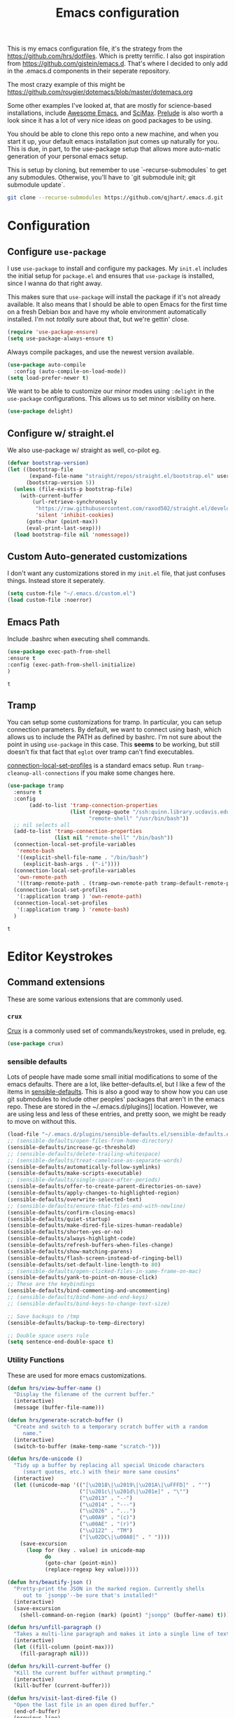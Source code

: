#+TITLE: Emacs configuration

This is my emacs configuration file, it's the strategy from the
https://github.com/hrs/dotfiles. Which is pretty terrific. I also got
inspiration from https://github.com/gjstein/emacs.d.  That's where I
decided to only add in the .emacs.d components in their seperate
repository.

The most crazy example of this might be
[[https://github.com/rougier/dotemacs/blob/master/dotemacs.org]]

Some other examples I've looked at, that are mostly for science-based
installations, include [[https://github.com/emacs-tw/awesome-emacs][Awesome Emacs]], and [[https://github.com/jkitchin/scimax][SciMax]].  [[https://prelude.emacsredux.com/en/latest/][Prelude]] is also worth a look
since it has a lot of very nice ideas on good packages to be using.

You should be able to clone this repo onto a new machine, and when you
start it up, your default emacs installation jsut comes up naturally
for you.  This is due, in part, to the use-package setup that allows
more auto-matic generation of your personal emacs setup.

This is setup by cloning, but remember to use `--recurse-submodules`
to get any submodules.  Otherwise, you'll have to `git submodule init;
git submodule update`.

#+BEGIN_SRC bash
git clone --recurse-submodules https://github.com/qjhart/.emacs.d.git
#+END_SRC

* Configuration
** Configure =use-package=
 I use =use-package= to install and configure my packages. My =init.el= includes
 the initial setup for =package.el= and ensures that =use-package= is installed,
 since I wanna do that right away.

 This makes sure that =use-package= will install the package if it's not already
 available. It also means that I should be able to open Emacs for the first time
 on a fresh Debian box and have my whole environment automatically installed. I'm
 not /totally/ sure about that, but we're gettin' close.

 #+begin_src emacs-lisp
   (require 'use-package-ensure)
   (setq use-package-always-ensure t)
 #+end_src

 Always compile packages, and use the newest version available.

 #+begin_src emacs-lisp
   (use-package auto-compile
     :config (auto-compile-on-load-mode))
   (setq load-prefer-newer t)
 #+end_src

 We want to be able to customize our minor modes using =:delight= in the
 =use-package= configurations.  This allows us to set minor visibility on here.

 #+BEGIN_SRC emacs-lisp
 (use-package delight)
 #+END_SRC

** Configure w/ straight.el
   We also use-package w/ straight as well, co-pilot eg.

   #+begin_src emacs-lisp
(defvar bootstrap-version)
(let ((bootstrap-file
       (expand-file-name "straight/repos/straight.el/bootstrap.el" user-emacs-directory))
      (bootstrap-version 5))
  (unless (file-exists-p bootstrap-file)
    (with-current-buffer
        (url-retrieve-synchronously
         "https://raw.githubusercontent.com/raxod502/straight.el/develop/install.el"
         'silent 'inhibit-cookies)
      (goto-char (point-max))
      (eval-print-last-sexp)))
  (load bootstrap-file nil 'nomessage))
#+end_src


** Custom Auto-generated customizations
 I don't want any customizations stored in my ~init.el~ file, that just
 confuses things.  Instead store it seperately.

 #+BEGIN_SRC emacs-lisp
  (setq custom-file "~/.emacs.d/custom.el")
  (load custom-file :noerror)
 #+END_SRC

** Emacs Path
   Include .bashrc when executing shell commands.

   #+begin_src emacs-lisp
     (use-package exec-path-from-shell
     :ensure t
     :config (exec-path-from-shell-initialize)
     )
   #+end_src

   #+RESULTS:
   : t

** Tramp
You can setup some customizations for tramp. In particular, you can setup
connection parameters.  By default, we want to connect using bash, which allows
us to include the PATH as defined by bashrc.  I'm not sure about the point in
using ~use-package~ in this case.  This *seems* to be working, but still doesn't
fix that fact that ~eglot~ over tramp can't find executables.

[[https://www.gnu.org/software/emacs/manual/html_node/elisp/Connection-Local-Variables.html][connection-local-set-profiles]] is a standard emacs setup.  Run
~tramp-cleanup-all-connections~ if you make some changes here.

   #+begin_src emacs-lisp
     (use-package tramp
       :ensure t
       :config
            (add-to-list 'tramp-connection-properties
                         (list (regexp-quote "/ssh:quinn.library.ucdavis.edu:")
                               "remote-shell" "/usr/bin/bash"))
       ;; nil selects all
       (add-to-list 'tramp-connection-properties
                    (list nil "remote-shell" "/bin/bash"))
       (connection-local-set-profile-variables
        'remote-bash
        '((explicit-shell-file-name . "/bin/bash")
          (explicit-bash-args . ("-i"))))
       (connection-local-set-profile-variables
        'own-remote-path
        '((tramp-remote-path . (tramp-own-remote-path tramp-default-remote-path))))
       (connection-local-set-profiles
        '(:application tramp ) 'own-remote-path)
       (connection-local-set-profiles
        '(:application tramp ) 'remote-bash)
       )

   #+end_src

   #+RESULTS:
   : t

* Editor Keystrokes
** Command extensions
These are some various extensions that are commonly used.
*** =crux=
[[https://github.com/bbatsov/crux][Crux]] is a commonly used set of commands/keystrokes, used in prelude, eg.

 #+BEGIN_SRC emacs-lisp
(use-package crux)
 #+END_SRC

*** sensible defaults
 Lots of people have made some small initial modifications to some of the
 emacs defaults.  There are a lot, like better-defaults.el, but I like a few
 of the items in [[https://github.com/hrs/sensible-defaults.el.git][sensible-defaults]].  This is also a good way to show how you
 can use git submodules to include other peoples' packages that aren't in
 the emacs repo.  These are stored in the ~/.emacs.d/plugins]] location.
 However, we are using less and less of these entries, and pretty soon, we
 might be ready to move on without this.

 #+BEGIN_SRC emacs-lisp
	 (load-file "~/.emacs.d/plugins/sensible-defaults.el/sensible-defaults.el")
	 ;; (sensible-defaults/open-files-from-home-directory)
	 (sensible-defaults/increase-gc-threshold)
	 ;; (sensible-defaults/delete-trailing-whitespace)
	 ;; (sensible-defaults/treat-camelcase-as-separate-words)
	 (sensible-defaults/automatically-follow-symlinks)
	 (sensible-defaults/make-scripts-executable)
	 ;; (sensible-defaults/single-space-after-periods)
	 (sensible-defaults/offer-to-create-parent-directories-on-save)
	 (sensible-defaults/apply-changes-to-highlighted-region)
	 (sensible-defaults/overwrite-selected-text)
	 ;; (sensible-defaults/ensure-that-files-end-with-newline)
	 (sensible-defaults/confirm-closing-emacs)
	 (sensible-defaults/quiet-startup)
	 (sensible-defaults/make-dired-file-sizes-human-readable)
	 (sensible-defaults/shorten-yes-or-no)
	 (sensible-defaults/always-highlight-code)
	 (sensible-defaults/refresh-buffers-when-files-change)
	 (sensible-defaults/show-matching-parens)
	 (sensible-defaults/flash-screen-instead-of-ringing-bell)
	 (sensible-defaults/set-default-line-length-to 80)
	 ;; (sensible-defaults/open-clicked-files-in-same-frame-on-mac)
	 (sensible-defaults/yank-to-point-on-mouse-click)
	 ;; These are the keybindings
	 (sensible-defaults/bind-commenting-and-uncommenting)
	 ;; (sensible-defaults/bind-home-and-end-keys)
	 ;; (sensible-defaults/bind-keys-to-change-text-size)

	 ;; Save backups to /tmp
	 (sensible-defaults/backup-to-temp-directory)

	 ;; Double space users rule
	 (setq sentence-end-double-space t)
 #+END_SRC

*** Utility Functions
 These are used for more emacs customizations.
 #+BEGIN_SRC emacs-lisp
   (defun hrs/view-buffer-name ()
     "Display the filename of the current buffer."
     (interactive)
     (message (buffer-file-name)))

   (defun hrs/generate-scratch-buffer ()
     "Create and switch to a temporary scratch buffer with a random
        name."
     (interactive)
     (switch-to-buffer (make-temp-name "scratch-")))

   (defun hrs/de-unicode ()
     "Tidy up a buffer by replacing all special Unicode characters
        (smart quotes, etc.) with their more sane cousins"
     (interactive)
     (let ((unicode-map '(("[\u2018\|\u2019\|\u201A\|\uFFFD]" . "'")
                          ("[\u201c\|\u201d\|\u201e]" . "\"")
                          ("\u2013" . "--")
                          ("\u2014" . "---")
                          ("\u2026" . "...")
                          ("\u00A9" . "(c)")
                          ("\u00AE" . "(r)")
                          ("\u2122" . "TM")
                          ("[\u02DC\|\u00A0]" . " "))))
       (save-excursion
         (loop for (key . value) in unicode-map
               do
               (goto-char (point-min))
               (replace-regexp key value)))))

   (defun hrs/beautify-json ()
     "Pretty-print the JSON in the marked region. Currently shells
        out to `jsonpp'--be sure that's installed!"
     (interactive)
     (save-excursion
       (shell-command-on-region (mark) (point) "jsonpp" (buffer-name) t)))

   (defun hrs/unfill-paragraph ()
     "Takes a multi-line paragraph and makes it into a single line of text."
     (interactive)
     (let ((fill-column (point-max)))
       (fill-paragraph nil)))

   (defun hrs/kill-current-buffer ()
     "Kill the current buffer without prompting."
     (interactive)
     (kill-buffer (current-buffer)))

   (defun hrs/visit-last-dired-file ()
     "Open the last file in an open dired buffer."
     (end-of-buffer)
     (previous-line)
     (dired-find-file))

   (defun hrs/visit-last-migration ()
     "Open the last file in 'db/migrate/'. Relies on projectile. Pretty sloppy."
     (interactive)
     (dired (expand-file-name "db/migrate" (projectile-project-root)))
     (hrs/visit-last-dired-file)
     (kill-buffer "migrate"))

   (defun hrs/add-auto-mode (mode &rest patterns)
     "Add entries to `auto-mode-alist' to use `MODE' for all given file `PATTERNS'."
     (dolist (pattern patterns)
       (add-to-list 'auto-mode-alist (cons pattern mode))))

   (defun hrs/find-file-as-sudo ()
     (interactive)
     (let ((file-name (buffer-file-name)))
       (when file-name
         (find-alternate-file (concat "/sudo::" file-name)))))

 #+END_SRC
*** Better Custom
 These are just some additional customization flags, you can also find these in the Options area.
 #+BEGIN_SRC emacs-lisp
 (save-place-mode t)
 (show-paren-mode t)
 #+END_SRC

** Set Keys

   In addition to normal set keys,  we also want to use keychord extensions

   #+begin_src emacs-lisp
     (use-package key-chord
       :init
       (key-chord-mode 1)
       :custom
       (key-chord-two-keys-delay 0.1) ; default 0.1
       (key-chord-one-key-delay 0.2) ; default 0.2
       )
   #+end_src

   #+RESULTS:

 Here are some of the common keybindings from =crux=

 #+BEGIN_SRC emacs-lisp
 ;;(global-set-key (kbd "C-k") 'crux-smart-kill-line)
 #+END_SRC

 Assume that I always want to kill the current buffer when hitting =C-x k=.

 #+BEGIN_SRC emacs-lisp
   (global-set-key (kbd "C-x k") 'hrs/kill-current-buffer)
 #+END_SRC

 Use System style =C-x= =C-c= =C-v=.

 #+BEGIN_SRC emacs-lisp
   (cua-mode t)
 #+END_SRC

 These are some of the default keystrokes from HRS.

 #+begin_src emacs-lisp
   (define-key global-map "\C-cl" 'org-store-link)
   (define-key global-map "\C-ca" 'org-agenda)
   (define-key global-map "\C-cc" 'org-capture)
 #+end_src

 #+RESULTS:
 : org-capture

** Editorconfig
It's better to use the editorconfig files to set your ending whitespace, tab
width, etc.  This allows you to play better with other editors or collaborators.

#+BEGIN_SRC emacs-lisp
(use-package editorconfig
  :ensure t
  :delight;;" .ec"
  :config
  (editorconfig-mode 1))
#+END_SRC

#+RESULTS:
: t

* Emacs Look and Feel
** Themes
There are many,many themes.  [[https://emacsthemes.com/][Emacs Themes]] is a good place to see alot of these.
If you want to interactively see how they affect your page, you can try ~M-x
custom-themes~

#+BEGIN_SRC emacs-lisp
   (use-package solarized-theme
     :ensure t)
#+END_SRC

#+RESULTS:

It's important to remember to fix your theme whenever you see a problem.  This
note on [[https://shallowsky.com/blog/linux/editors/emacs-customize-colors.html][Emacs Custom Colors]] is a good summary.  The basic idea is that when you
see a bad color, select it and use ~C-u C-x = ~

** Theme-Magic

Theme-Magic needs to have [[https://github.com/dylanaraps/pywal][pywal]] installed. The best way is to install this as a
user with ~pip3 install --user pywal~.  pywal is able to set the colors for the
alacritty terminals dynamically, but I'm not exactly sure how that's done.

#+begin_src emacs-lisp
  (use-package theme-magic
    :config
    (theme-magic-export-theme-mode)
    :delight theme-magic-export-theme-mode
    :ensure t)
#+end_src

#+RESULTS:
: t

[[https://github.com/bbatsov/solarized-emacs][Solarized Emacs]] theme allows you to use their setup, with any 8 color theme.
The order in solarized is:
darkest-base,brightest-base,yellow,orange,red,magenta,violet,blue,cyan,green.

These are converted in to .Xdefaults as:

| sol # | sol col        | .X #          | .X col      |
|-------+----------------+---------------+-------------|
|     0 | brightest-base | foreground    | black       |
|     1 | darkest-base   | N/A           |             |
|       | (fg+bg)/2      | background,15 |             |
|     2 | yellow         | 1,9           | red         |
|     3 | orange         | 4             | blue        |
|     4 | red            | 3,11          | green       |
|     5 | magenta        | 5,13          | magenta     |
|     6 | violet         | N/A           |             |
|     7 | blue           | 6,14          | cyan        |
|     8 | cyan           | 2,10          | yellow      |
|     9 | green          | 12            | bright blue |
|       | ~blend~        | 7             |             |
|       | ~blend~        | 8             |             |


#+begin_src emacs-lisp
  ;; inspired vim's jellybeans color-theme
  (solarized-create-theme-file-with-palette 'light 'solarized-jellybeans-light
    '("#202020" "#ffffff"
      "#ffb964" "#8fbfdc" "#a04040" "#b05080" "#805090" "#fad08a" "#99ad6a" "#8fbfdd"))

  (solarized-create-theme-file-with-palette 'dark 'solarized-jellybeans-dark
    '("#202020" "#ffffff"
      "#ffb964" "#8fbfdc" "#a04040" "#b05080" "#805090" "#fad08a" "#99ad6a" "#8fbfdd"))

  ;; https://marketingtoolbox.ucdavis.edu/brand-guide/colors
  (solarized-create-theme-file-with-palette 'light 'solarized-ucd-light
    '("#022851" "#FFF9E5"
      "#79242F" "#003A5D" "#266041" "#79242F" "#AADA91" "#008EAA" "#266041" "#F18A00")
    '((custom-theme-set-faces
       theme-name
       `(org-block-begin-line
         ((,class(:foreground ,(solarized-color-blend base03 base3 0.05 2)
                              :background ,(solarized-color-blend base03 base3 0.95 2)))))
       `(org-block
         ((,class (:background ,(solarized-color-blend base03 base3 0.95 2)))))
       `(org-block-end-line
         ((,class (:foreground ,(solarized-color-blend base03 base3 0.05 2)
                          :background ,(solarized-color-blend base03 base3 0.95 2)))))
       )
      `(mode-line
        ((,class (:foreground ,base2 :background ,(solarized-color-blend base03 base3 0.5 2)))))
      `(mode-line-inactive
        ((,class (:foreground ,base00 :background ,(solarized-color-blend base03 "black" 0.85 2)))))
      `(mode-line-buffer-id ((,class (:foreground ,base3 :weight bold))))
      )
  )

  (solarized-create-theme-file-with-palette 'dark 'solarized-ucd-dark
    '("#022851" "#FFF9E5"
      "#79242F" "#003A5D" "#266041" "#79242F" "#AADA91" "#008EAA" "#266041" "#F18A00")
        '((custom-theme-set-faces
       theme-name
       `(org-block-begin-line
         ((,class(:foreground ,(solarized-color-blend base03 base3 0.05 2)
                              :background ,(solarized-color-blend base03 base3 0.95 2)))))
       `(org-block
         ((,class (:background ,(solarized-color-blend base03 base3 0.95 2)))))
       `(org-block-end-line
         ((,class (:foreground ,(solarized-color-blend base03 base3 0.05 2)
                          :background ,(solarized-color-blend base03 base3 0.95 2)))))
       ))
    )
#+end_src

#+RESULTS:
: /home/quinn/.emacs.d/themes/solarized-ucd-dark.el

I like the idea of using a seperate color for source blocks.  There is a good
example of [[https://orgmode.org/worg/org-contrib/babel/examples/fontify-src-code-blocks.html][colored blocks]] for the lueven theme, which also discusses block
fontification.  There is an example of using the solarization theme builder, but
w/ custom faces in the wombat theme

#+RESULTS:
: /home/quinn/.emacs.d/themes/solarized-ucd-dark.el

** Menu Bars

The toolbar and scroll bar aren't super useful, but I can never remember all the
items in the menubar, so I leave that on.

#+BEGIN_SRC emacs-lisp
  (tool-bar-mode 0)
  (menu-bar-mode 1)
  (when window-system
    (scroll-bar-mode -1))
#+END_SRC

#+RESULTS:

** Set default font and configure font resizing

The standard =text-scale-= functions just resize the text in the current buffer;
I'd generally like to resize the text in /every/ buffer, and I usually want to
change the size of the modeline, too (this is especially helpful when
presenting). These functions and bindings let me resize everything all together!

Note that this overrides the default font-related keybindings from
=sensible-defaults=.

This sets the font to inconsolata, which usually isn't available on a fresh
install.  You can either comment that out, or install that font.  On debian
machines that is the ~fonts-inconsolata~ package.

#+BEGIN_SRC emacs-lisp
  (setq hrs/default-font "monospace")
  (setq hrs/default-font-size 18)
  (setq hrs/current-font-size hrs/default-font-size)

  (setq hrs/font-change-increment 1.1)

  (defun hrs/set-font-size ()
    "Set the font to `hrs/default-font' at `hrs/current-font-size'."
    (set-frame-font
     (concat hrs/default-font "-" (number-to-string hrs/current-font-size))))

  (defun hrs/reset-font-size ()
    "Change font size back to `hrs/default-font-size'."
    (interactive)
    (setq hrs/current-font-size hrs/default-font-size)
    (hrs/set-font-size))

  (defun hrs/increase-font-size ()
    "Increase current font size by a factor of `hrs/font-change-increment'."
    (interactive)
    (setq hrs/current-font-size
          (ceiling (* hrs/current-font-size hrs/font-change-increment)))
    (hrs/set-font-size))

  (defun hrs/decrease-font-size ()
    "Decrease current font size by a factor of `hrs/font-change-increment', down to a minimum size of 1."
    (interactive)
    (setq hrs/current-font-size
          (max 1
               (floor (/ hrs/current-font-size hrs/font-change-increment))))
    (hrs/set-font-size))

  (define-key global-map (kbd "C-)") 'hrs/reset-font-size)
  (define-key global-map (kbd "C-+") 'hrs/increase-font-size)
  (define-key global-map (kbd "C-=") 'hrs/increase-font-size)
  (define-key global-map (kbd "C-_") 'hrs/decrease-font-size)
  (define-key global-map (kbd "C--") 'hrs/decrease-font-size)
  (hrs/reset-font-size)
#+END_SRC

** Modeline

=moody= gives a truly lovely ribbon-based modeline.

#+begin_src emacs-lisp
  (use-package moody
    :config
    (setq x-underline-at-descent-line t)
    (moody-replace-mode-line-buffer-identification)
    (moody-replace-vc-mode))
#+end_src

#+RESULTS:
: t

#+begin_src emacs-lisp
  ;; Set visual-line-mode and change auto-fill-mode to " AF".
  (use-package emacs
    :delight
    (auto-fill-function ".⏎")
    (js-mode "JS")
    (sh-mode "SH")
    (eldoc-mode nil "eldoc")
    :custom
    (find-file-run-dired 1) ;; set to nill to disable
    )
#+end_src

#+RESULTS:

** =avy=
Years ago, I tried avy, and liked it, but it didn't get into my normal
pattern. [[https://karthinks.com/software/avy-can-do-anything/][Avy can do anything]], is an article that lays avy out in more detail.
The ~avy-setup-default~ binds ~C-'~ to avy-search in isearch.

#+begin_src emacs-lisp
    (use-package avy
      :ensure t
  ;;    :config
  ;;    (avy-setup-default)
      :custom
      (avy-timeout-seconds 0.5)
      :bind
      (
       ;;("C-c C-j" . avy-resume)
       ("C-;" . avy-resume)
       ("C-:" . avy-goto-char-timer)
       :map isearch-mode-map
       ("C-'" . avy-isearch)

       )
      )
#+end_src

#+RESULTS:
: avy-isearch

** [[ https://github.com/minad/vertico][Vertico]]

Vertico is a low level completion component.  Basically, this just gives you
better access to potential matches in your search buffer, in a vertical Vfashion.


#+BEGIN_SRC emacs-lisp
(use-package vertico
  :init
  (vertico-mode)

  ;; Different scroll margin
  ;; (setq vertico-scroll-margin 0)

  ;; Show more candidates
  ;; (setq vertico-count 20)

  ;; Grow and shrink the Vertico minibuffer
  ;; (setq vertico-resize t)

  ;; Optionally enable cycling for `vertico-next' and `vertico-previous'.
  ;; (setq vertico-cycle t)
  )

#+END_SRC

#+RESULTS:

** =orderless=

#+begin_src emacs-lisp
  (use-package orderless
    :ensure t
    :custom
    (completion-styles '(orderless basic))
    (completion-category-overrides '((file (styles basic partial-completion))))
    )
#+end_src

#+RESULTS:

** =consult=

#+begin_src emacs-lisp
  ;; Example configuration for Consult
  (use-package consult
    ;; Replace bindings. Lazily loaded due by `use-package'.
    :bind (;; C-c bindings (mode-specific-map)
           ("C-c h" . consult-history)
           ("C-c m" . consult-mode-command)
           ("C-c k" . consult-kmacro)
           ;; C-x bindings (ctl-x-map)
           ("C-x M-:" . consult-complex-command)     ;; orig. repeat-complex-command
           ("C-x b" . consult-buffer)                ;; orig. switch-to-buffer
           ("C-x 4 b" . consult-buffer-other-window) ;; orig. switch-to-buffer-other-window
           ("C-x 5 b" . consult-buffer-other-frame)  ;; orig. switch-to-buffer-other-frame
           ("C-x r b" . consult-bookmark)            ;; orig. bookmark-jump
           ("C-x p b" . consult-project-buffer)      ;; orig. project-switch-to-buffer
           ;; Custom M-# bindings for fast register access
           ("M-#" . consult-register-load)
           ("M-'" . consult-register-store)          ;; orig. abbrev-prefix-mark (unrelated)
           ("C-M-#" . consult-register)
           ;; Other custom bindings
           ("M-y" . consult-yank-pop)                ;; orig. yank-pop
           ("<help> a" . consult-apropos)            ;; orig. apropos-command
           ;; M-g bindings (goto-map)
           ("M-g e" . consult-compile-error)
           ("M-g f" . consult-flymake)               ;; Alternative: consult-flycheck
           ("M-g g" . consult-goto-line)             ;; orig. goto-line
           ("M-g M-g" . consult-goto-line)           ;; orig. goto-line
           ("M-g o" . consult-outline)               ;; Alternative: consult-org-heading
           ("M-g m" . consult-mark)
           ("M-g k" . consult-global-mark)
           ("M-g i" . consult-imenu)
           ("M-g I" . consult-imenu-multi)
           ;; M-s bindings (search-map)
           ("M-s d" . consult-find)
           ("M-s D" . consult-locate)
           ("M-s g" . consult-greprep)
           ("M-s r" . consult-ripgrep)
           ("M-s l" . consult-line)
           ("M-s L" . consult-line-multi)
           ("M-s m" . consult-multi-occur)
           ("M-s k" . consult-keep-lines)
           ("M-s u" . consult-focus-lines)
           ;; Isearch integration
           ("M-s e" . consult-isearch-history)
           :map isearch-mode-map
           ("M-e" . consult-isearch-history)         ;; orig. isearch-edit-string
           ("M-s e" . consult-isearch-history)       ;; orig. isearch-edit-string
           ("M-s l" . consult-line)                  ;; needed by consult-line to detect isearch
           ("M-s L" . consult-line-multi)            ;; needed by consult-line to detect isearch
           ;; Minibuffer history
           :map minibuffer-local-map
           ("M-s" . consult-history)                 ;; orig. next-matching-history-element
           ("M-r" . consult-history))                ;; orig. previous-matching-history-element

    ;; Enable automatic preview at point in the *Completions* buffer. This is
    ;; relevant when you use the default completion UI.
    :hook (completion-list-mode . consult-preview-at-point-mode)

    ;; The :init configuration is always executed (Not lazy)
    :init

    ;; Optionally configure the register formatting. This improves the register
    ;; preview for `consult-register', `consult-register-load',
    ;; `consult-register-store' and the Emacs built-ins.
    (setq register-preview-delay 0.5
          register-preview-function #'consult-register-format)

    ;; Optionally tweak the register preview window.
    ;; This adds thin lines, sorting and hides the mode line of the window.
    (advice-add #'register-preview :override #'consult-register-window)

    ;; Use Consult to select xref locations with preview
    (setq xref-show-xrefs-function #'consult-xref
          xref-show-definitions-function #'consult-xref)

    ;; Configure other variables and modes in the :config section,
    ;; after lazily loading the package.
    :config

    ;; Optionally configure preview. The default value
    ;; is 'any, such that any key triggers the preview.
    ;; (setq consult-preview-key 'any)
    ;; (setq consult-preview-key (kbd "M-."))
    ;; (setq consult-preview-key (list (kbd "<S-down>") (kbd "<S-up>")))
    ;; For some commands and buffer sources it is useful to configure the
    ;; :preview-key on a per-command basis using the `consult-customize' macro.
    (consult-customize
     consult-theme
     :preview-key '(:debounce 0.2 any)
     consult-ripgrep consult-git-grep consult-grep
     consult-bookmark consult-recent-file consult-xref
     consult--source-bookmark consult--source-recent-file
     consult--source-project-recent-file
     ;; :preview-key "M-."
     )

    ;; Optionally configure the narrowing key.
    ;; Both < and C-+ work reasonably well.
    (setq consult-narrow-key "<") ;; (kbd "C-+")

    ;; Optionally make narrowing help available in the minibuffer.
    ;; You may want to use `embark-prefix-help-command' or which-key instead.
    ;; (define-key consult-narrow-map (vconcat consult-narrow-key "?") #'consult-narrow-help)

    ;; By default `consult-project-function' uses `project-root' from project.el.
    ;; Optionally configure a different project root function.
    ;; There are multiple reasonable alternatives to chose from.
    ;;;; 1. project.el (the default)
    ;; (setq consult-project-function #'consult--default-project--function)
    ;;;; 2. projectile.el (projectile-project-root)
    ;; (autoload 'projectile-project-root "projectile")
    ;; (setq consult-project-function (lambda (_) (projectile-project-root)))
    ;;;; 3. vc.el (vc-root-dir)
    ;; (setq consult-project-function (lambda (_) (vc-root-dir)))
    ;;;; 4. locate-dominating-file
    ;; (setq consult-project-function (lambda (_) (locate-dominating-file "." ".git")))
  )
#+end_src

#+RESULTS:
: consult-history

** =dired=

You can use ~use-package~ t configure parts of emacs as well.  One thing, you
can do is alter your ~ls~ listing for your favorite look in ~dired~.

#+begin_src emacs-lisp
  (use-package dired
    :ensure nil
    :custom
    (dired-listing-switches "-aBhl --group-directories-first"))
#+end_src

** Wrap paragraphs automatically

=AutoFillMode= automatically wraps paragraphs, kinda like hitting =M-q=. I wrap
a lot of paragraphs, so this automatically wraps 'em when I'm writing text,
Markdown, or Org.

#+BEGIN_SRC emacs-lisp
  (add-hook 'text-mode-hook 'turn-on-auto-fill)
  (add-hook 'gfm-mode-hook 'turn-on-auto-fill)
  (add-hook 'org-mode-hook 'turn-on-auto-fill)
#+END_SRC

Sometimes, though, I don't wanna wrap text. This toggles wrapping with =C-c q=:

#+BEGIN_SRC emacs-lisp
  (global-set-key (kbd "C-c q") 'auto-fill-mode)
#+END_SRC

** Helpful

This is an updated help module.  One reason I added it was as a test for a [[*Help transient][Help
transient]], that uses it.  I guess I should still use the globals to get help at
a point.

#+begin_src emacs-lisp
    (use-package helpful
      :config
  ;; Note that the built-in `describe-function' includes both functions
  ;; and macros. `helpful-function' is functions only, so we provide
  ;; `helpful-callable' as a drop-in replacement.
  (global-set-key (kbd "C-h f") #'helpful-callable)

  (global-set-key (kbd "C-h v") #'helpful-variable)
  (global-set-key (kbd "C-h k") #'helpful-key)

  ;; Lookup the current symbol at point. C-c C-d is a common keybinding
  ;; for this in lisp modes.
  (global-set-key (kbd "C-c C-d") #'helpful-at-point)

  ;; Look up *F*unctions (excludes macros).
  ;;
  ;; By default, C-h F is bound to `Info-goto-emacs-command-node'. Helpful
  ;; already links to the manual, if a function is referenced there.
  (global-set-key (kbd "C-h F") #'helpful-function)

  ;; Look up *C*ommands.
  ;;
  ;; By default, C-h C is bound to describe `describe-coding-system'. I
  ;; don't find this very useful, but it's frequently useful to only
  ;; look at interactive functions.
  (global-set-key (kbd "C-h C") #'helpful-command)
      )
#+end_src

* Org Mode

Custom vars: use a UTF-8 arrow, instead of the usual ellipsis (=...=) that org
displays when there's stuff under a header; Use [[https://orgmode.org/worg/org-contrib/babel/examples/fontify-src-code-blocks.html][syntax highlighting in source
blocks]] while editing; Make TAB act as if it were issued in a buffer of the
language's major mode; When editing a code snippet, use the current window
rather than popping open a new one [[https://orgmode.org/manual/Editing-Source-Code.html][Editing Source Code]].

#+begin_src emacs-lisp
  (use-package org
                  :mode (( "\\.org$" . org-mode ))
                  :ensure org
                  :custom
                  (require 'ox-md)
                  (org-directory "~/.org")
                  (org-ellipsis "⤵")
                  (org-src-fontify-natively t)
                  (org-src-tab-acts-natively t)
                  (org-src-window-setup 'current-window)
                  (org-datetree-add-timestamp 'active)
                  (org-default-notes-file (concat org-directory "/notes.org"))
                  (org-agenda-files '("~/.org/"))
                  )
  (use-package org-capture
    :ensure nil
    :after org
    :custom
    (org-capture-templates
     '(("T" "Todo" entry (file+headline "gtd.org" "Tasks")
        "* TODO %?\n  %i\n  %a")))
    )

  (require 'ox-md)
#+end_src

#+RESULTS:
: ox-md

I'd like the initial scratch buffer to be in Org:
#+begin_src emacs-lisp
  (setq initial-major-mode 'org-mode)
#+end_src

** Look and Feel

This adds nice UTF-8 bullets to outlines

#+begin_src emacs-lisp
  (use-package org-bullets
    :init
    (add-hook 'org-mode-hook 'org-bullets-mode))
#+end_src


** Note Taking

I'm looking into the best method for note taking.  Originally, I was going
directly to =org-roam=, and while I do like the literature notes, I think it's
worth looking at the original emacs tools as well.  [[https://orgmode.org/manual/Agenda-Views.html][Agendas]] are a standard part
of =org-mode= and can be used to find =TODOS= etc. You can extend the standard
journals with [[https://github.com/bastibe/org-journal][=org-journal=]] which splits days up a bit more, maybe useful for
sharing via git.  Two explainations of useing these are
[[http://cachestocaches.com/2016/9/my-workflow-org-agenda/]],
[[http://www.howardism.org/Technical/Emacs/journaling-org.html]] and
[[http://doc.norang.ca/org-mode.html]].  There are some complaints that
=org-journal= is too slow for searching, and more judicious use of =org-capture=
might also work.  They seem a bit more complex, though, so I might just start w/
=org-journal=.

** =org-journal=

   Okay, our original plan will be to integrate org-journal into my framework,
   but using =org-capture= templates as the methodology to do this.  I'm
   currently expecting that

   #+begin_src emacs-lisp
      (use-package org-journal
      :ensure t
      :demand t
      :init
      ;; Change default prefix key; needs to be set before loading org-journal
      (setq org-journal-prefix-key "C-c j ")
      (defun org-journal-find-location ()
        ;; Open today's journal, but specify a non-nil prefix argument in order to
        ;; inhibit inserting the heading; org-capture will insert the heading.
        (org-journal-new-entry t)
        (unless (eq org-journal-file-type 'daily)
          (org-narrow-to-subtree))
        (goto-char (point-max)))
      (defun org-journal-date-location (&optional scheduled-time)
        (let ((scheduled-time (or scheduled-time (org-read-date nil nil nil "Date:"))))
          (setq org-journal--date-location-scheduled-time scheduled-time)
          (org-journal-new-entry t (org-time-string-to-time scheduled-time))
          (unless (eq org-journal-file-type 'daily)
            (org-narrow-to-subtree))
          (goto-char (point-max))))
      :custom
       (org-journal-dir "~/.org/journal")
       (org-jounral-file-format "%Y%m%d")
       (org-journal-date-format "%A, %d %B %Y")
       (org-journal-enable-agenda-integration t)
      :config
      (add-to-list 'auto-mode-alist '("~.org/journal/[0-9]*$" . org-mode))
      (add-to-list 'org-capture-templates
                   '("j" "Journal entry" plain (function org-journal-find-location)
                     "** %(format-time-string org-journal-time-format)%^{Title}\n%i%?"
                     :jump-to-captured t :immediate-finish t))
      (add-to-list 'org-capture-templates
                   '("t" "TODO" plain (function org-journal-date-location)
                      "** TODO %?\n <%(princ org-journal--date-location-scheduled-time)>\n"
                      :jump-to-captured t))
      )

   #+end_src

   #+RESULTS:
   : t


** =org-roam=

*** citations

Once we have our citations in org-roam, [[https://github.com/org-roam/org-roam-bibtex][org-roam-bibtext]] shows how to
incorporate into your paper writing utilities.  [[https://github.com/bdarcus/citar][Citar]] shows selection of
citations, then.

* TODO [[https://docs.projectile.mx/projectile/installation.html][=Projectile=]]

* Programming
** Magit

There are some suggestions from [[https://github.com/hrs/dotfiles/blob/main/emacs/.config/emacs/configuration.org#magit][HRS]], [[https://github.com/bradwright/emacs-d/blob/master/packages/init-magit.el][bradwright]], about good ways to use this, although I'm
not sure about the

#+begin_src emacs-lisp
  (use-package magit
    :bind (("C-c g" . magit-status)
           ("C-c C-g l" . magit-file-log)
           ("C-c f" . magit-grep))

    :config
                                          ;  (use-package git-commit)
                                          ;  (use-package magit-section)
                                          ;  (use-package with-editor)
    (magit-add-section-hook 'magit-status-sections-hook 'magit-insert-modules-overview 'append t)

    (setq magit-push-always-verify t
          git-commit-summary-max-length 50)
    )

#+end_src

#+RESULTS:
: magit-grep

** flymake/flycheck

#+begin_src emacs-lisp
  (use-package flymake
  :config
  (setq flymake-mode-line-title "x")
  )
#+end_src

#+RESULTS:
: t

#+begin_src emacs-lisp
#+end_src

#+RESULTS:
: q

I've turned off global flychecking mode, to better test eglot as a checker.

#+begin_src emacs-lisp
;;(use-package flycheck
;;  :ensure t
;;  :init (global-flycheck-mode))
#+end_src

#+RESULTS:

** LSP-mode
There are two competing Language server implementations, =lsp-mode= and
[[https://github.com/joaotavora/eglot][=elgot=]].


#+begin_src emacs-lisp
(use-package lsp-mode
  :init
  ;; set prefix for lsp-command-keymap (few alternatives - "C-l", "C-c l")
  (setq lsp-keymap-prefix "C-c l")
  :hook (;; replace XXX-mode with concrete major-mode(e. g. python-mode)
         (XXX-mode . lsp)
         ;; if you want which-key integration
         (lsp-mode . lsp-enable-which-key-integration))
  :commands lsp)

;; optionally
;;(use-package lsp-ui :commands lsp-ui-mode)
;;(use-package lsp-treemacs :commands lsp-treemacs-errors-list)

;; optionally if you want to use debugger
;; (use-package dap-mode)
;; (use-package dap-LANGUAGE) to load the dap adapter for your language

;; optional if you want which-key integration
(use-package which-key
    :config
    (which-key-mode))
#+end_src

#+RESULTS:
: t

** =elgot=
    2022-12-20 =elgot= is or soon will be supported directly in EMACS base, so it's seems
    like it's making a large splash in the community.  For using javascript I
    also needed to do ~snap install typescript-language-server~ in order to get
    the javascript supported.

    I was having trouble getting good intergration w/ the bash-language-server,
    but it turns out that was just because I didn't have shellcheck installed,
    which provides alot of the functionality.


   #+begin_src emacs-lisp
     (use-package eglot
       )
   #+end_src

   #+RESULTS:

** SQL Mode
   We can use the standard sql-mode, but we really need to add in the sql-indent
   minor mode, esp for source code blocks.
   #+begin_src emacs-lisp
     (use-package sql-indent
       :after sql
       )
   #+end_src

** Sparql / TTL /TRIG

#+BEGIN_SRC emacs-lisp
(use-package sparql-mode
:mode (( "\\.sparql$" . sparql-mode )
( "\\.ru$" . sparql-mode )
( "\\.rq$" . sparql-mode )
)
:ensure sparql-mode
)
#+END_SRC

** Co-pilot

We should try and use co-pilot via emacs [[https://www.irfanhabib.com/2022-04-26-setting-up-github-copilot-in-emacs/][tutorial]]

#+begin_src emacs-lisp
        (use-package copilot
        :straight (:host github :repo "zerolfx/copilot.el"
                         :files ("dist" "copilot.el"))
        :ensure t
        :config
        (add-hook 'prog-mode-hook 'copilot-mode)
        )
#+end_src


#+RESULTS:
: t

#+begin_src emacs-lisp
  (defun my/copilot-tab ()
  (interactive)
  (or (copilot-accept-completion)
      (indent-for-tab-command)))

(with-eval-after-load 'copilot
   (define-key copilot-mode-map (kbd "<tab>") #'my/copilot-tab))
#+end_src

#+RESULTS:
: my/copilot-tab

** JSON

Although, I don't use it often, =jq-mode= can be useful for longish jq
scripts. More importantly, it can be used with =babel= for literate programming.
n
#+BEGIN_SRC emacs-lisp
(use-package json-mode
:mode (("\\.json$" . json-mode))
)
#+END_SRC

#+RESULTS:
: ((\.json$ . json-mode) (\(?:\(?:\.\(?:b\(?:\(?:abel\|ower\)rc\)\|json\(?:ld\)?\)\|composer\.lock\)\'\) . json-mode) (\.jq$ . jq-mode) (\.rq$ . sparql-mode) (\.ru$ . sparql-mode) (\.sparql$ . sparql-mode) (~.org/journal/[0-9]*$ . org-mode) (\.odc\' . archive-mode) (\.odf\' . archive-mode) (\.odi\' . archive-mode) (\.otp\' . archive-mode) (\.odp\' . archive-mode) (\.otg\' . archive-mode) (\.odg\' . archive-mode) (\.ots\' . archive-mode) (\.ods\' . archive-mode) (\.odm\' . archive-mode) (\.ott\' . archive-mode) (\.odt\' . archive-mode) (\.org$ . org-mode) (\.editorconfig\' . editorconfig-conf-mode) (\.gv\' . graphviz-dot-mode) (\.dot\' . graphviz-dot-mode) (/git-rebase-todo\' . git-rebase-mode) (\.\(?:md\|markdown\|mkd\|mdown\|mkdn\|mdwn\)\' . markdown-mode) (\.\(e?ya?\|ra\)ml\' . yaml-mode) (\.gpg\(~\|\.~[0-9]+~\)?\' nil epa-file) (\.elc\' . elisp-byte-code-mode) (\.zst\' nil jka-compr) (\.dz\' nil jka-compr) (\.xz\' nil jka-compr) (\.lzma\' nil jka-compr) (\.lz\' nil jka-compr) (\.g?z\' nil jka-compr) (\.bz2\' nil jka-compr) (\.Z\' nil jka-compr) (\.vr[hi]?\' . vera-mode) (\(?:\.\(?:rbw?\|ru\|rake\|thor\|jbuilder\|rabl\|gemspec\|podspec\)\|/\(?:Gem\|Rake\|Cap\|Thor\|Puppet\|Berks\|Brew\|Vagrant\|Guard\|Pod\)file\)\' . ruby-mode) (\.re?st\' . rst-mode) (\.py[iw]?\' . python-mode) (\.m\' . octave-maybe-mode) (\.less\' . less-css-mode) (\.scss\' . scss-mode) (\.awk\' . awk-mode) (\.\(u?lpc\|pike\|pmod\(\.in\)?\)\' . pike-mode) (\.idl\' . idl-mode) (\.java\' . java-mode) (\.m\' . objc-mode) (\.ii\' . c++-mode) (\.i\' . c-mode) (\.lex\' . c-mode) (\.y\(acc\)?\' . c-mode) (\.h\' . c-or-c++-mode) (\.c\' . c-mode) (\.\(CC?\|HH?\)\' . c++-mode) (\.[ch]\(pp\|xx\|\+\+\)\' . c++-mode) (\.\(cc\|hh\)\' . c++-mode) (\.\(bat\|cmd\)\' . bat-mode) (\.[sx]?html?\(\.[a-zA-Z_]+\)?\' . mhtml-mode) (\.svgz?\' . image-mode) (\.svgz?\' . xml-mode) (\.x[bp]m\' . image-mode) (\.x[bp]m\' . c-mode) (\.p[bpgn]m\' . image-mode) (\.tiff?\' . image-mode) (\.gif\' . image-mode) (\.png\' . image-mode) (\.jpe?g\' . image-mode) (\.te?xt\' . text-mode) (\.[tT]e[xX]\' . tex-mode) (\.ins\' . tex-mode) (\.ltx\' . latex-mode) (\.dtx\' . doctex-mode) (\.org\' . org-mode) (\.dir-locals\(?:-2\)?\.el\' . lisp-data-mode) (eww-bookmarks\' . lisp-data-mode) (tramp\' . lisp-data-mode) (/archive-contents\' . lisp-data-mode) (places\' . lisp-data-mode) (\.emacs-places\' . lisp-data-mode) (\.el\' . emacs-lisp-mode) (Project\.ede\' . emacs-lisp-mode) (\.\(scm\|stk\|ss\|sch\)\' . scheme-mode) (\.l\' . lisp-mode) (\.li?sp\' . lisp-mode) (\.[fF]\' . fortran-mode) (\.for\' . fortran-mode) (\.p\' . pascal-mode) (\.pas\' . pascal-mode) (\.\(dpr\|DPR\)\' . delphi-mode) (\.\([pP]\([Llm]\|erl\|od\)\|al\)\' . perl-mode) (Imakefile\' . makefile-imake-mode) (Makeppfile\(?:\.mk\)?\' . makefile-makepp-mode) (\.makepp\' . makefile-makepp-mode) (\.mk\' . makefile-gmake-mode) (\.make\' . makefile-gmake-mode) ([Mm]akefile\' . makefile-gmake-mode) (\.am\' . makefile-automake-mode) (\.texinfo\' . texinfo-mode) (\.te?xi\' . texinfo-mode) (\.[sS]\' . asm-mode) (\.asm\' . asm-mode) (\.css\' . css-mode) (\.mixal\' . mixal-mode) (\.gcov\' . compilation-mode) (/\.[a-z0-9-]*gdbinit . gdb-script-mode) (-gdb\.gdb . gdb-script-mode) ([cC]hange\.?[lL]og?\' . change-log-mode) ([cC]hange[lL]og[-.][0-9]+\' . change-log-mode) (\$CHANGE_LOG\$\.TXT . change-log-mode) (\.scm\.[0-9]*\' . scheme-mode) (\.[ckz]?sh\'\|\.shar\'\|/\.z?profile\' . sh-mode) (\.bash\' . sh-mode) (/PKGBUILD\' . sh-mode) (\(/\|\`\)\.\(bash_\(profile\|history\|log\(in\|out\)\)\|z?log\(in\|out\)\)\' . sh-mode) (\(/\|\`\)\.\(shrc\|zshrc\|m?kshrc\|bashrc\|t?cshrc\|esrc\)\' . sh-mode) (\(/\|\`\)\.\([kz]shenv\|xinitrc\|startxrc\|xsession\)\' . sh-mode) (\.m?spec\' . sh-mode) (\.m[mes]\' . nroff-mode) (\.man\' . nroff-mode) (\.sty\' . latex-mode) (\.cl[so]\' . latex-mode) (\.bbl\' . latex-mode) (\.bib\' . bibtex-mode) (\.bst\' . bibtex-style-mode) (\.sql\' . sql-mode) (\(acinclude\|aclocal\|acsite\)\.m4\' . autoconf-mode) (\.m[4c]\' . m4-mode) (\.mf\' . metafont-mode) (\.mp\' . metapost-mode) (\.vhdl?\' . vhdl-mode) (\.article\' . text-mode) (\.letter\' . text-mode) (\.i?tcl\' . tcl-mode) (\.exp\' . tcl-mode) (\.itk\' . tcl-mode) (\.icn\' . icon-mode) (\.sim\' . simula-mode) (\.mss\' . scribe-mode) (\.f9[05]\' . f90-mode) (\.f0[38]\' . f90-mode) (\.indent\.pro\' . fundamental-mode) (\.\(pro\|PRO\)\' . idlwave-mode) (\.srt\' . srecode-template-mode) (\.prolog\' . prolog-mode) (\.tar\' . tar-mode) (\.\(arc\|zip\|lzh\|lha\|zoo\|[jew]ar\|xpi\|rar\|cbr\|7z\|squashfs\|ARC\|ZIP\|LZH\|LHA\|ZOO\|[JEW]AR\|XPI\|RAR\|CBR\|7Z\|SQUASHFS\)\' . archive-mode) (\.oxt\' . archive-mode) (\.\(deb\|[oi]pk\)\' . archive-mode) (\`/tmp/Re . text-mode) (/Message[0-9]*\' . text-mode) (\`/tmp/fol/ . text-mode) (\.oak\' . scheme-mode) (\.sgml?\' . sgml-mode) (\.x[ms]l\' . xml-mode) (\.dbk\' . xml-mode) (\.dtd\' . sgml-mode) (\.ds\(ss\)?l\' . dsssl-mode) (\.js[mx]?\' . javascript-mode) (\.har\' . javascript-mode) (\.json\' . javascript-mode) (\.[ds]?va?h?\' . verilog-mode) (\.by\' . bovine-grammar-mode) (\.wy\' . wisent-grammar-mode) ([:/\]\..*\(emacs\|gnus\|viper\)\' . emacs-lisp-mode) (\`\..*emacs\' . emacs-lisp-mode) ([:/]_emacs\' . emacs-lisp-mode) (/crontab\.X*[0-9]+\' . shell-script-mode) (\.ml\' . lisp-mode) (\.ld[si]?\' . ld-script-mode) (ld\.?script\' . ld-script-mode) (\.xs\' . c-mode) (\.x[abdsru]?[cnw]?\' . ld-script-mode) (\.zone\' . dns-mode) (\.soa\' . dns-mode) (\.asd\' . lisp-mode) (\.\(asn\|mib\|smi\)\' . snmp-mode) (\.\(as\|mi\|sm\)2\' . snmpv2-mode) (\.\(diffs?\|patch\|rej\)\' . diff-mode) (\.\(dif\|pat\)\' . diff-mode) (\.[eE]?[pP][sS]\' . ps-mode) (\.\(?:PDF\|DVI\|OD[FGPST]\|DOCX\|XLSX?\|PPTX?\|pdf\|djvu\|dvi\|od[fgpst]\|docx\|xlsx?\|pptx?\)\' . doc-view-mode-maybe) (configure\.\(ac\|in\)\' . autoconf-mode) (\.s\(v\|iv\|ieve\)\' . sieve-mode) (BROWSE\' . ebrowse-tree-mode) (\.ebrowse\' . ebrowse-tree-mode) (#\*mail\* . mail-mode) (\.g\' . antlr-mode) (\.mod\' . m2-mode) (\.ses\' . ses-mode) (\.docbook\' . sgml-mode) (\.com\' . dcl-mode) (/config\.\(?:bat\|log\)\' . fundamental-mode) (/\.\(authinfo\|netrc\)\' . authinfo-mode) (\.\(?:[iI][nN][iI]\|[lL][sS][tT]\|[rR][eE][gG]\|[sS][yY][sS]\)\' . conf-mode) (\.la\' . conf-unix-mode) (\.ppd\' . conf-ppd-mode) (java.+\.conf\' . conf-javaprop-mode) (\.properties\(?:\.[a-zA-Z0-9._-]+\)?\' . conf-javaprop-mode) (\.toml\' . conf-toml-mode) (\.desktop\' . conf-desktop-mode) (/\.redshift\.conf\' . conf-windows-mode) (\`/etc/\(?:DIR_COLORS\|ethers\|.?fstab\|.*hosts\|lesskey\|login\.?de\(?:fs\|vperm\)\|magic\|mtab\|pam\.d/.*\|permissions\(?:\.d/.+\)?\|protocols\|rpc\|services\)\' . conf-space-mode) (\`/etc/\(?:acpid?/.+\|aliases\(?:\.d/.+\)?\|default/.+\|group-?\|hosts\..+\|inittab\|ksysguarddrc\|opera6rc\|passwd-?\|shadow-?\|sysconfig/.+\)\' . conf-mode) ([cC]hange[lL]og[-.][-0-9a-z]+\' . change-log-mode) (/\.?\(?:gitconfig\|gnokiirc\|hgrc\|kde.*rc\|mime\.types\|wgetrc\)\' . conf-mode) (/\.\(?:asound\|enigma\|fetchmail\|gltron\|gtk\|hxplayer\|mairix\|mbsync\|msmtp\|net\|neverball\|nvidia-settings-\|offlineimap\|qt/.+\|realplayer\|reportbug\|rtorrent\.\|screen\|scummvm\|sversion\|sylpheed/.+\|xmp\)rc\' . conf-mode) (/\.\(?:gdbtkinit\|grip\|mpdconf\|notmuch-config\|orbital/.+txt\|rhosts\|tuxracer/options\)\' . conf-mode) (/\.?X\(?:default\|resource\|re\)s\> . conf-xdefaults-mode) (/X11.+app-defaults/\|\.ad\' . conf-xdefaults-mode) (/X11.+locale/.+/Compose\' . conf-colon-mode) (/X11.+locale/compose\.dir\' . conf-javaprop-mode) (\.~?[0-9]+\.[0-9][-.0-9]*~?\' nil t) (\.\(?:orig\|in\|[bB][aA][kK]\)\' nil t) ([/.]c\(?:on\)?f\(?:i?g\)?\(?:\.[a-zA-Z0-9._-]+\)?\' . conf-mode-maybe) (\.[1-9]\' . nroff-mode) (\.art\' . image-mode) (\.avs\' . image-mode) (\.bmp\' . image-mode) (\.cmyk\' . image-mode) (\.cmyka\' . image-mode) (\.crw\' . image-mode) (\.dcr\' . image-mode) (\.dcx\' . image-mode) (\.dng\' . image-mode) (\.dpx\' . image-mode) (\.fax\' . image-mode) (\.hrz\' . image-mode) (\.icb\' . image-mode) (\.icc\' . image-mode) (\.icm\' . image-mode) (\.ico\' . image-mode) (\.icon\' . image-mode) (\.jbg\' . image-mode) (\.jbig\' . image-mode) (\.jng\' . image-mode) (\.jnx\' . image-mode) (\.miff\' . image-mode) (\.mng\' . image-mode) (\.mvg\' . image-mode) (\.otb\' . image-mode) (\.p7\' . image-mode) (\.pcx\' . image-mode) (\.pdb\' . image-mode) (\.pfa\' . image-mode) (\.pfb\' . image-mode) (\.picon\' . image-mode) (\.pict\' . image-mode) (\.rgb\' . image-mode) (\.rgba\' . image-mode) (\.tga\' . image-mode) (\.wbmp\' . image-mode) (\.webp\' . image-mode) (\.wmf\' . image-mode) (\.wpg\' . image-mode) (\.xcf\' . image-mode) (\.xmp\' . image-mode) (\.xwd\' . image-mode) (\.yuv\' . image-mode) (\.tgz\' . tar-mode) (\.tbz2?\' . tar-mode) (\.txz\' . tar-mode) (\.tzst\' . tar-mode))


#+BEGIN_SRC emacs-lisp
(use-package jq-mode
:mode (("\\.jq$" . jq-mode))
)
#+END_SRC

** Docker

There are a few things that make life more simple in docker.  One of them is
being able to easily [[https://ligerlearn.com/using-emacs-edit-files-within-docker-containers/][edit files within a container.]]  This is a super great
feature, you can also use eshell within a tramp docker session.

#+begin_src emacs-lisp
  (use-package docker-tramp)
#+end_src

#+RESULTS:

** ts-fold

   This seems to be the best folding setup.

   #+begin_src emacs-lisp
     (straight-use-package 'tree-sitter)
     (straight-use-package 'tree-sitter-langs)
        #+end_src

        #+RESULTS:
        : t

   #+begin_src emacs-lisp
     (use-package ts-fold
       :straight (ts-fold :type git :host github :repo "emacs-tree-sitter/ts-fold")
       )
   #+end_src


*** Keystrokes

    #+begin_src emacs-lisp
      (global-set-key (kbd "M-<tab>") 'ts-fold-toggle)
;;      (key-chord-define-global ""  'ts-fold-open-all)
    #+end_src

    #+RESULTS:
    : ts-fold-toggle


    I'm building this out myself

    #+begin_src emacs-lisp
      (transient-define-prefix ts-fold-transient()
       "Program folding"
       ["Folding Commands"
        ("c" "close" ts-fold-close)
        ("C-o" "open recursively"  ts-fold-open-recursively)
        ("o" "open"  ts-fold-open)
        ("O" "open all"  ts-fold-open-all)
        ("<tab>" "toggle" ts-fold-toggle)
        ]
       ["Mode Setup"
        ("m" "mode" tree-sitter-mode)
        ]
       )
      (global-set-key (kbd "C-c f") 'ts-fold-transient)
      (global-set-key (kbd "M-<tab>") 'ts-fold-toggle)
 ;;     (global-set-key (kbd "C-<tab>") 'ts-fold-toggle)
      ;; Need to add keychord
 ;;     (global-set-key (kbd "C-<tab> C-<tab>") 'ts-fold-open-all)
    #+end_src

    #+RESULTS:
    : ts-fold-toggle


    #+RESULTS:

* Babel
Second only to org-mode, =babel= is the greatest component for literate
programming, it allows for multiple languages to be added to SRC blocks.

#+begin_src emacs-lisp
  ;;  (use-package gnuplot)
    (use-package ob-http)

    (org-babel-do-load-languages
     'org-babel-load-languages
     '((emacs-lisp . t)
       (sql . t)
       (shell . t)
       (ruby . t)
       (dot . t)
       (jq  . t)
       (sparql . t)
       (http . t)
       (js . t)
       (eshell . t)
   ;;    (gnuplot . t)
   ))

#+end_src

#+RESULTS:

Don't ask before evaluating code blocks.

#+begin_src emacs-lisp
  (setq org-confirm-babel-evaluate nil)
#+end_src

#+RESULTS:

Translate regular ol' straight quotes to typographically-correct curly quotes
when exporting.

#+begin_src emacs-lisp
  (setq org-export-with-smart-quotes t)
#+end_src


** UML
UML diagrams is not super well supported currently, but you can
#+BEGIN_SRC emacs-lisp
  (setq org-plantuml-jar-path
        (expand-file-name "/usr/share/plantuml/plantuml.jar"))
  (add-to-list 'org-src-lang-modes '("uml" . plantuml))
#+END_SRC

** =htmlize=
Use =htmlize= to ensure that exported code blocks use syntax highlighting.

#+begin_src emacs-lisp
  (use-package htmlize)
#+end_src

** =dot=
Associate the "dot" language with the =graphviz-dot= major mode.

#+begin_src emacs-lisp
  (use-package graphviz-dot-mode)
  (add-to-list 'org-src-lang-modes '("dot" . graphviz-dot))
#+end_src

* Transients

#+begin_src emacs-lisp
  (use-package transient)
#+end_src

#+RESULTS:


** Help transient

This example found on [[https://www.reddit.com/r/emacs/comments/f3o0v8/anyone_have_good_examples_for_transient/][reddit]].  It's a good lisp internal example.

#+begin_src emacs-lisp
    (transient-define-prefix hrm-help-transient ()
    "Help commands that I use. A subset of C-h with others thrown in."
    ["Help Commands"
     ["Mode & Bindings"
      ("m" "Mode" describe-mode)
      ("b" "Major Bindings" which-key-show-full-major-mode)
      ("B" "Minor Bindings" which-key-show-full-minor-mode-keymap)
      ("d" "Descbinds" counsel-descbinds)
      ("t" "Top Bindings  " which-key-show-top-level)
      ]
     ["Describe"
      ("C" "Command" helpful-command)
      ("f" "Function" helpful-callable)
      ("v" "Variable" helpful-variable)
      ("k" "Key" helpful-key)
      ("c" "Key Briefly" describe-key-briefly)
      ]
     ["Info on"
      ("C-c" "Emacs Command" Info-goto-emacs-command-node)
      ("C-f" "Function" counsel-info-lookup-symbol) ; s for symbol?
      ("C-v" "Variable" counsel-info-lookup-symbol) ; . for symbol?
      ("C-k" "Emacs Key" Info-goto-emacs-key-command-node)
      ]
     ["Goto Source"
      ("L" "Library" find-library-other-frame)
      ("F" "Function" find-function-other-frame)
      ("V" "Variable" find-variable-other-frame)
      ("K" "Key" find-function-on-key-other-frame)
      ]
     ]
    [
     ["Internals"
      ("I" "Input Method" describe-input-method)
      ("G" "Language Env" describe-language-environment)
      ("S" "Syntax" describe-syntax)
      ("O" "Coding System" describe-coding-system)
      ("C-o" "Coding Brief" describe-current-coding-system-briefly)
      ("T" "Display Table" describe-current-display-table)
      ("e" "Echo Messages" view-echo-area-messages)
      ("l" "Lossage" view-lossage)
      ]
     ["Describe"
      ("s" "Symbol" helpful-symbol)
      ("." "At Point   " helpful-at-point)
      ("C-f" "Face" counsel-describe-face)
      ("w" "Where Is" where-is)
      ("=" "Position" what-cursor-position)
      ]
;;     ["Info Manuals"
;;      ("C-i" "Info" info)
;;      ("C-4" "Other Window " info-other-window)
;;      ("C-e" "Emacs" info-emacs-manual)
;;      ("C-l" "Elisp" info-elisp-manual)
;;      ]
;;     ["External"
;;      ("W" "Dictionary" lookup-word-at-point)
;;      ("D" "Dash" dash-at-point)
;;      ]
     ]
    )
  (global-set-key (kbd "C-S-h") 'hrm-help-transient)
#+end_src

#+RESULTS:
: hrm-help-transient

** pmx-transient-toy

#+begin_src emacs-lisp
      (require 'cl-lib)

    (transient-define-suffix pmx-show-prefix ()
      "Show the prefix that invoked this suffix"
      :description "prefix"
      (interactive)
      (message "Current prefix key: %s" transient-current-prefix))

    (transient-define-suffix pmx-show-command ()
      "Show this command"
      :description "current command"
      (interactive)
      (message "Current command: %s" transient-current-command))

    (transient-define-suffix pmx-show-suffixes ()
      "Show the current suffixes"
      :description "suffixes"
      (interactive)
      (message "Current suffixes: %s" (cl-mapcar
                                       (lambda (obj)
                                         (oref obj description))
                                       transient-current-suffixes)))

    (transient-define-suffix pmx-show-args ()
      "Show current infix args"
      :description "infix args"
      (interactive)
      (message "Current infix args: %s" (transient-args transient-current-command)))

    (transient-define-suffix pmx-send-message ()
      "Send message to minibuffer"
      :description "send message"
      :transient t
      (interactive)
      (message "Message sent at %s. Happy?" (shell-command-to-string "echo -n $(date)")))

    (transient-define-argument pmx-affirmative ()
      "Are we affirmative?"
      :description "affirmative"
      :argument "affirmative")

    (transient-define-argument pmx-yep-nope ()
      "Is it yep or is it nope?"
      :description "yep or nope"
      :class 'transient-option
      :shortarg "-y"
      :argument "--yepnope="
      :choices '("yep" "nope"))

    (transient-define-argument pmx-abc ()
      "Which letters do you like?"
      :description "abc"
      :class 'transient-option
      :shortarg "-a"
      :argument "--abc="
      :choices '("A" "B" "C"))

    (defvar pmx--variable "A string" "A variable brought to you by pmx")

    (transient-define-argument pmx-set-lisp-variable ()
      "Set a lisp variable, pmx--variable.  Won't show up in infix arguments."
      :description "set pmx--variable"
      :class 'transient-lisp-variable
      :shortarg "-l"
      :variable 'pmx--variable
      :argument "--letters=")

    (transient-define-suffix pmx-show-lisp-variable ()
      "Access pmx--variable"
      :description "show pmx--variable"
      (interactive)
      (message "Current value of pmx--variable: %s" pmx--variable))

    (transient-define-suffix pmx-dynamic-suffix ()
      "Description depends on pmx--variable"
      :if-not '(lambda () (string-equal pmx--variable "abc"))
      :description '(lambda () (format "pmx %s" pmx--variable))
      (interactive)
      (message "Current value of pmx--variable: %s" pmx--variable))

    (transient-define-prefix pmx-nested-transient ()
      "Some subcommands, like tree menus from the land of mice"
      ["Switches"
       ("-s" "another switch" ("-x" "--conflicting"))]
      ["Sub Command Introspection"
       ("i" pmx-show-args)
       ("p" pmx-show-prefix)
       ("s" pmx-show-suffixes)
       ("c" pmx-show-command)]
      ["Dynamic Commands"
       ("d" pmx-dynamic-suffix)])

    (transient-define-prefix pmx-transient-toy ()
      "Figure out how to use transient's API properly"
      [:class transient-columns
       ["Things"
        ("-w" "switch"  ("-w" "--switch"))]
       ["Others"
        ("i" pmx-show-args)
        ("p" pmx-show-prefix)
        ("s" pmx-show-suffixes)
        ("c" pmx-show-command)
        ("m" pmx-send-message)]
       ["More"
        ("f" pmx-affirmative)
        ("y" pmx-yep-nope)
        ("a" pmx-abc)
        ("l" pmx-set-lisp-variable)
        ("w" pmx-show-lisp-variable)]
       ["Drilldown"
        ("d" "drilldown" pmx-nested-transient)]])

    (global-set-key (kbd "M-o") 'pmx-transient-toy)
#+end_src

#+RESULTS:
: pmx-transient-toy

